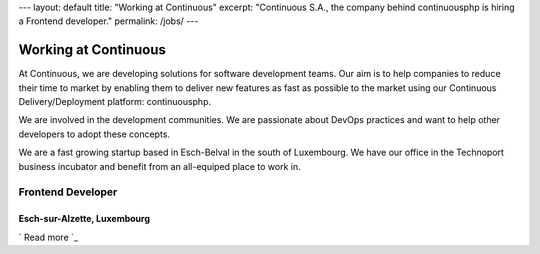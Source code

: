 --- layout: default title: "Working at Continuous" excerpt:
"Continuous S.A., the company behind continuousphp is hiring a
Frontend developer." permalink: /jobs/ ---


Working at Continuous
=====================

At Continuous, we are developing solutions for software development
teams. Our aim is to help companies to reduce their time to market by
enabling them to deliver new features as fast as possible to the
market using our Continuous Delivery/Deployment platform:
continuousphp.

We are involved in the development communities. We are passionate
about DevOps practices and want to help other developers to adopt
these concepts.

We are a fast growing startup based in Esch-Belval in the south of
Luxembourg. We have our office in the Technoport business incubator
and benefit from an all-equiped place to work in.



Frontend Developer
------------------



Esch-sur-Alzette, Luxembourg
~~~~~~~~~~~~~~~~~~~~~~~~~~~~

` Read more `_

